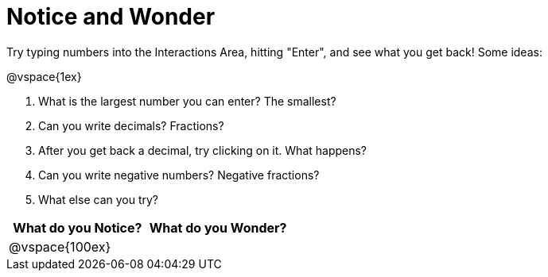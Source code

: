 = Notice and Wonder

Try typing numbers into the Interactions Area, hitting "Enter", and see what you get back! Some ideas:

@vspace{1ex}

. What is the largest number you can enter? The smallest?
. Can you write decimals? Fractions?
. After you get back a decimal, try clicking on it. What happens?
. Can you write negative numbers? Negative fractions?
. What else can you try?

[cols="^1a,^1a",options="header"]
|===
|What do you Notice?
|What do you Wonder?

|
@vspace{100ex}
|

|===
